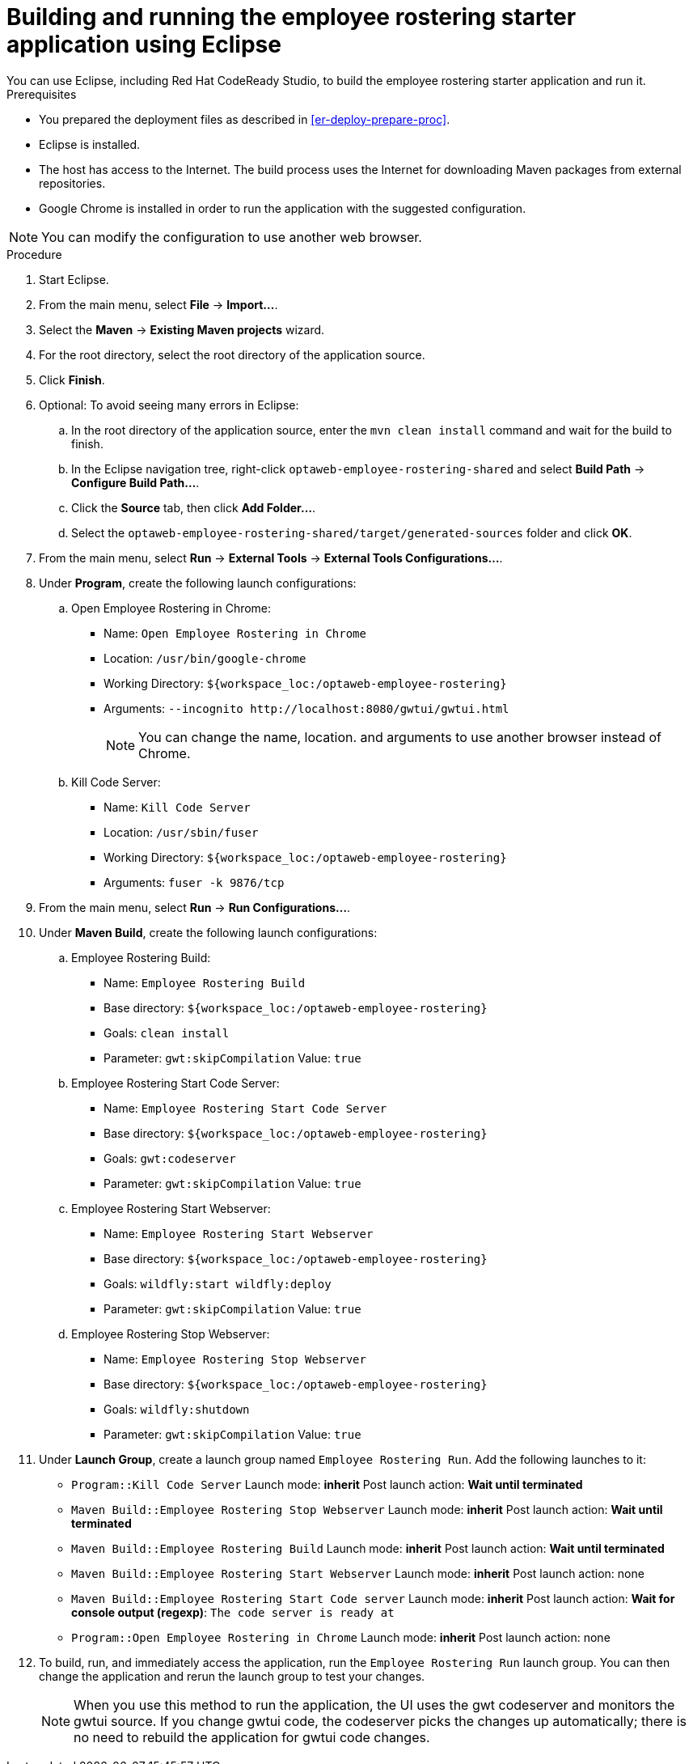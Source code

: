 [id='optashift-ER-building-eclipse-proc']
= Building and running the employee rostering starter application using Eclipse
You can use Eclipse, including Red Hat CodeReady Studio, to build the employee rostering starter application and run it.

.Prerequisites
* You prepared the deployment files as described in <<er-deploy-prepare-proc>>.
* Eclipse is installed.
* The host has access to the Internet. The build process uses the Internet for downloading Maven packages from external repositories.
* Google Chrome is installed in order to run the application with the suggested configuration.

[NOTE]
====
You can modify the configuration to use another web browser.
====

.Procedure
. Start Eclipse.
. From the main menu, select *File* -> *Import...*.
. Select the *Maven* -> *Existing Maven projects* wizard.
. For the root directory, select the root directory of the application source.
. Click *Finish*.
. Optional: To avoid seeing many errors in Eclipse:
.. In the root directory of the application source, enter the `mvn clean install` command and wait for the build to finish.
.. In the Eclipse navigation tree, right-click `optaweb-employee-rostering-shared` and select *Build Path* -> *Configure Build Path...*.
.. Click the *Source* tab, then click *Add Folder...*.
.. Select the `optaweb-employee-rostering-shared/target/generated-sources` folder and click *OK*.
. From the main menu, select *Run* -> *External Tools* -> *External Tools Configurations...*.
. Under *Program*, create the following launch configurations:
.. Open Employee Rostering in Chrome:
*** Name: `Open Employee Rostering in Chrome`
*** Location: `/usr/bin/google-chrome`
*** Working Directory: `${workspace_loc:/optaweb-employee-rostering}`
*** Arguments: `--incognito \http://localhost:8080/gwtui/gwtui.html`
+
[NOTE]
====
You can change the name, location. and arguments to use another browser instead of Chrome.
====
+
.. Kill Code Server:
*** Name: `Kill Code Server`
*** Location: `/usr/sbin/fuser`
*** Working Directory: `${workspace_loc:/optaweb-employee-rostering}`
*** Arguments: `fuser -k 9876/tcp`
+
. From the main menu, select *Run* -> *Run Configurations...*.
. Under *Maven Build*, create the following launch configurations:
.. Employee Rostering Build:
*** Name: `Employee Rostering Build`
*** Base directory: `${workspace_loc:/optaweb-employee-rostering}`
*** Goals: `clean install`
*** Parameter: `gwt:skipCompilation` Value: `true`
+
.. Employee Rostering Start Code Server:
*** Name: `Employee Rostering Start Code Server`
*** Base directory: `${workspace_loc:/optaweb-employee-rostering}`
*** Goals: `gwt:codeserver`
*** Parameter: `gwt:skipCompilation` Value: `true`
+
.. Employee Rostering Start Webserver:
*** Name: `Employee Rostering Start Webserver`
*** Base directory: `${workspace_loc:/optaweb-employee-rostering}`
*** Goals: `wildfly:start wildfly:deploy`
*** Parameter: `gwt:skipCompilation` Value: `true`
+
.. Employee Rostering Stop Webserver:
*** Name: `Employee Rostering Stop Webserver`
*** Base directory: `${workspace_loc:/optaweb-employee-rostering}`
*** Goals: `wildfly:shutdown`
*** Parameter: `gwt:skipCompilation` Value: `true`
. Under *Launch Group*, create a launch group named `Employee Rostering Run`. Add the following launches to it:
** `Program::Kill Code Server` Launch mode: *inherit* Post launch action: *Wait until terminated*
** `Maven Build::Employee Rostering Stop Webserver` Launch mode: *inherit* Post launch action: *Wait until terminated*
** `Maven Build::Employee Rostering Build` Launch mode: *inherit* Post launch action: *Wait until terminated*
** `Maven Build::Employee Rostering Start Webserver` Launch mode: *inherit* Post launch action: none
** `Maven Build::Employee Rostering Start Code server` Launch mode: *inherit* Post launch action: *Wait for console output (regexp)*: `The code server is ready at`
** `Program::Open Employee Rostering in Chrome` Launch mode: *inherit* Post launch action: none
. To build, run, and immediately access the application, run the `Employee Rostering Run` launch group. You can then change the application and rerun the launch group to test your changes.

+
[NOTE]
====
When you use this method to run the application, the UI uses the gwt codeserver and monitors the gwtui source. If you change gwtui code, the codeserver picks the changes up automatically; there is no need to rebuild the application for gwtui code changes.
====
